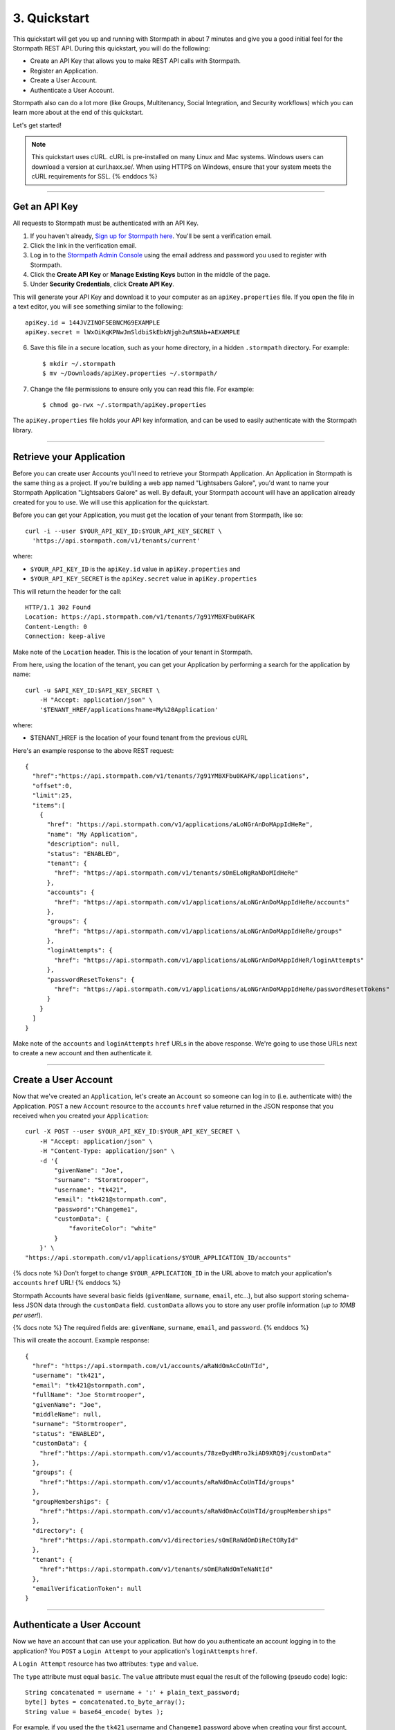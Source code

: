 *************
3. Quickstart
*************

This quickstart will get you up and running with Stormpath in about 7
minutes and give you a good initial feel for the Stormpath REST API.
During this quickstart, you will do the following:

-  Create an API Key that allows you to make REST API calls with Stormpath.
-  Register an Application.
-  Create a User Account.
-  Authenticate a User Account.

Stormpath also can do a lot more (like Groups, Multitenancy, Social
Integration, and Security workflows) which you can learn more about at
the end of this quickstart.

Let's get started!

.. note::

  This quickstart uses cURL. cURL is pre-installed on many
  Linux and Mac systems. Windows users can download a version at
  curl.haxx.se/. When using HTTPS on Windows, ensure that your system
  meets the cURL requirements for SSL. {% enddocs %}

--------------

Get an API Key
==============

All requests to Stormpath must be authenticated with an API Key.

1. If you haven't already, `Sign up for Stormpath
   here <https://api.stormpath.com/register>`__. You'll be sent a
   verification email.

2. Click the link in the verification email.

3. Log in to the `Stormpath Admin Console <https://api.stormpath.com>`__
   using the email address and password you used to register with
   Stormpath.

4. Click the **Create API Key** or **Manage Existing Keys** button in
   the middle of the page.

5. Under **Security Credentials**, click **Create API Key**.

This will generate your API Key and download it to your computer as an
``apiKey.properties`` file. If you open the file in a text editor, you
will see something similar to the following:

::

        apiKey.id = 144JVZINOF5EBNCMG9EXAMPLE
        apiKey.secret = lWxOiKqKPNwJmSldbiSkEbkNjgh2uRSNAb+AEXAMPLE

6. Save this file in a secure location, such as your home directory, in
   a hidden ``.stormpath`` directory. For example:

   ::

       $ mkdir ~/.stormpath
       $ mv ~/Downloads/apiKey.properties ~/.stormpath/

7. Change the file permissions to ensure only you can read this file.
   For example:

   ::

       $ chmod go-rwx ~/.stormpath/apiKey.properties

The ``apiKey.properties`` file holds your API key information, and can
be used to easily authenticate with the Stormpath library.

--------------

Retrieve your Application
=========================

Before you can create user Accounts you'll need to retrieve your
Stormpath Application. An Application in Stormpath is the same thing as
a project. If you're building a web app named "Lightsabers Galore",
you'd want to name your Stormpath Application "Lightsabers Galore" as
well. By default, your Stormpath account will have an application
already created for you to use. We will use this application for the
quickstart.

Before you can get your Application, you must get the location of your
tenant from Stormpath, like so:

::

    curl -i --user $YOUR_API_KEY_ID:$YOUR_API_KEY_SECRET \
      'https://api.stormpath.com/v1/tenants/current'

where:

-  ``$YOUR_API_KEY_ID`` is the ``apiKey.id`` value in
   ``apiKey.properties`` and
-  ``$YOUR_API_KEY_SECRET`` is the ``apiKey.secret`` value in
   ``apiKey.properties``

This will return the header for the call:

::

    HTTP/1.1 302 Found
    Location: https://api.stormpath.com/v1/tenants/7g91YMBXFbu0KAFK
    Content-Length: 0
    Connection: keep-alive

Make note of the ``Location`` header. This is the location of your
tenant in Stormpath.

From here, using the location of the tenant, you can get your
Application by performing a search for the application by name:

::

    curl -u $API_KEY_ID:$API_KEY_SECRET \
        -H "Accept: application/json" \
        '$TENANT_HREF/applications?name=My%20Application'

where:

-  $TENANT\_HREF is the location of your found tenant from the previous
   cURL

Here's an example response to the above REST request:

::

    {
      "href":"https://api.stormpath.com/v1/tenants/7g91YMBXFbu0KAFK/applications",
      "offset":0,
      "limit":25,
      "items":[
        {
          "href": "https://api.stormpath.com/v1/applications/aLoNGrAnDoMAppIdHeRe",
          "name": "My Application",
          "description": null,
          "status": "ENABLED",
          "tenant": {
            "href": "https://api.stormpath.com/v1/tenants/sOmELoNgRaNDoMIdHeRe"
          },
          "accounts": {
            "href": "https://api.stormpath.com/v1/applications/aLoNGrAnDoMAppIdHeRe/accounts"
          },
          "groups": {
            "href": "https://api.stormpath.com/v1/applications/aLoNGrAnDoMAppIdHeRe/groups"
          },
          "loginAttempts": {
            "href": "https://api.stormpath.com/v1/applications/aLoNGrAnDoMAppIdHeR/loginAttempts"
          },
          "passwordResetTokens": {
            "href": "https://api.stormpath.com/v1/applications/aLoNGrAnDoMAppIdHeRe/passwordResetTokens"
          }
        }
      ]
    }

Make note of the ``accounts`` and ``loginAttempts`` ``href`` URLs in the
above response. We're going to use those URLs next to create a new
account and then authenticate it.

--------------

Create a User Account
=====================

Now that we've created an ``Application``, let's create an ``Account``
so someone can log in to (i.e. authenticate with) the Application.
``POST`` a new ``Account`` resource to the ``accounts`` ``href`` value
returned in the JSON response that you received when you created your
``Application``:

::

    curl -X POST --user $YOUR_API_KEY_ID:$YOUR_API_KEY_SECRET \
        -H "Accept: application/json" \
        -H "Content-Type: application/json" \
        -d '{
            "givenName": "Joe",  
            "surname": "Stormtrooper",
            "username": "tk421",
            "email": "tk421@stormpath.com",
            "password":"Changeme1",
            "customData": {
                "favoriteColor": "white"
            }
        }' \
    "https://api.stormpath.com/v1/applications/$YOUR_APPLICATION_ID/accounts"

{% docs note %} Don't forget to change ``$YOUR_APPLICATION_ID`` in the
URL above to match your application's ``accounts`` ``href`` URL! {%
enddocs %}

Stormpath Accounts have several basic fields (``givenName``,
``surname``, ``email``, etc...), but also support storing schema-less
JSON data through the ``customData`` field. ``customData`` allows you to
store any user profile information (*up to 10MB per user!*).

{% docs note %} The required fields are: ``givenName``, ``surname``,
``email``, and ``password``. {% enddocs %}

This will create the account. Example response:

::

    {
      "href": "https://api.stormpath.com/v1/accounts/aRaNdOmAcCoUnTId",
      "username": "tk421",
      "email": "tk421@stormpath.com",
      "fullName": "Joe Stormtrooper",
      "givenName": "Joe",
      "middleName": null,
      "surname": "Stormtrooper",
      "status": "ENABLED",
      "customData": {
        "href":"https://api.stormpath.com/v1/accounts/78zeDydHRroJkiAD9XRQ9j/customData"
      },
      "groups": {
        "href":"https://api.stormpath.com/v1/accounts/aRaNdOmAcCoUnTId/groups"
      },
      "groupMemberships": {
        "href":"https://api.stormpath.com/v1/accounts/aRaNdOmAcCoUnTId/groupMemberships"
      },
      "directory": {
        "href":"https://api.stormpath.com/v1/directories/sOmERaNdOmDiReCtORyId"
      },
      "tenant": {
        "href":"https://api.stormpath.com/v1/tenants/sOmERaNdOmTeNaNtId"
      },
      "emailVerificationToken": null
    }

--------------

Authenticate a User Account
===========================

Now we have an account that can use your application. But how do you
authenticate an account logging in to the application? You ``POST`` a
``Login Attempt`` to your application's ``loginAttempts`` ``href``.

A ``Login Attempt`` resource has two attributes: ``type`` and ``value``.

The ``type`` attribute must equal ``basic``. The ``value`` attribute
must equal the result of the following (pseudo code) logic:

::

    String concatenated = username + ':' + plain_text_password;
    byte[] bytes = concatenated.to_byte_array();
    String value = base64_encode( bytes );

For example, if you used the the ``tk421`` username and ``Changeme1``
password above when creating your first account, you might compute the
``value`` using `OpenSSL <http://www.openssl.org/>`__ this way:

::

    echo -n "tk421:Changeme1" | openssl base64

This would produce the following Base64 result:

::

    dGs0MjE6Q2hhbmdlbWUx

Use the Base64 result to ``POST`` a ``Login Attempt`` to your
application's ``loginAttempts`` ``href`` (the JSON ``value`` attribute
is the Base64 result):

::

    curl -X POST --user $YOUR_API_KEY_ID:$YOUR_API_KEY_SECRET \
        -H "Accept: application/json" \
        -H "Content-Type: application/json" \
        -d '{
            "type": "basic",
            "value": "dGs0MjE6Q2hhbmdlbWUx"
        }' \
    "https://api.stormpath.com/v1/applications/$YOUR_APPLICATION_ID/loginAttempts"

{% docs note %} Don't forget to change ``$YOUR_APPLICATION_ID`` in the
URL above to match your application's ``accounts`` ``href`` URL! {%
enddocs %}

If the authentication attempt is successful (the username and password
match and were Base64-encoded correctly), a link to the successfully
authenticated account will be returned:

::

    {
      "account": {
        "href": "https://api.stormpath.com/v1/accounts/aRaNdOmAcCoUnTId"
      }
    }

You can use the returned ``href`` to ``GET`` the account's details
(first name, last name, email, etc).

If the authentication attempt fails, you will see an `error
response </rest/product-guide#errors>`__ instead:

::

    {
      "status": 400,
      "code": 400,
      "message": "Invalid username or password.",
      "developerMessage": "Invalid username or password.",
      "moreInfo": "mailto:support@stormpath.com"
    }

--------------

Other Things You Can Do with Stormpath
======================================

In addition to user registration and login, Stormpath can do a lot more!

-  Create and manage user groups.
-  Partition multi-tenant SaaS account data.
-  Simplify social login with providers like Google and Facebook.
-  Manage developer API keys and access tokens.
-  Verify new users via email.
-  Automatically provide secure password reset functionality.
-  Centralize your user store across multiple applications.
-  Plug into your favorite language or web framework.

--------------

Next Steps
==========

We hope you found this Quickstart helpful!

You've just scratched the surface of what you can do with Stormpath.
Want to learn more? Here are a few other helpful resources you can jump
into.

-  Dig in deeper with the `Official REST API Product
   Guide </rest/product-guide>`__.
-  Try out Stormpath in your favorite programming language with our
   `7-Minute Tutorial <https://stormpath.com/tutorial>`__.
-  Learn to easily partition user data with our `Guide to Building
   Multitenant SaaS Applications </guides/multi-tenant/>`__.
-  Easily support Google and Facebook Login with our new `Social Login &
   Integration Guide </guides/social-integrations/>`__.
